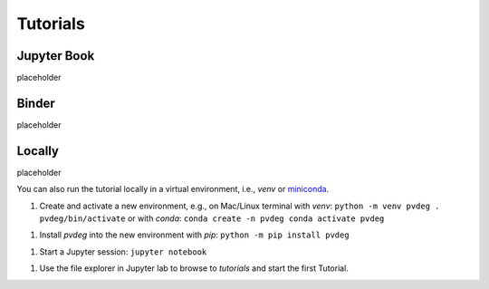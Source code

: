 .. _tutorials:

==========
Tutorials
==========

Jupyter Book
------------

placeholder  

Binder
------

placeholder

Locally
-------

placeholder

You can also run the tutorial locally in a virtual environment, i.e., `venv` or
`miniconda
<https://docs.conda.io/en/latest/miniconda.html>`_.

1. Create and activate a new environment, e.g., on Mac/Linux terminal with `venv`:
   ``python -m venv pvdeg . pvdeg/bin/activate``
   or with `conda`:
   ``conda create -n pvdeg conda activate pvdeg``

1. Install `pvdeg` into the new environment with `pip`:
   ``python -m pip install pvdeg``

1. Start a Jupyter session:
   ``jupyter notebook``

1. Use the file explorer in Jupyter lab to browse to `tutorials`
   and start the first Tutorial.

